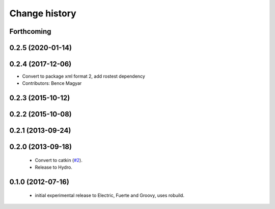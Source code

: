 Change history
==============

Forthcoming
-----------

0.2.5 (2020-01-14)
------------------

0.2.4 (2017-12-06)
------------------
* Convert to package xml format 2, add rostest dependency
* Contributors: Bence Magyar

0.2.3 (2015-10-12)
------------------

0.2.2 (2015-10-08)
------------------

0.2.1 (2013-09-24)
------------------

0.2.0 (2013-09-18)
------------------

 * Convert to catkin (`#2`_).
 * Release to Hydro.

0.1.0 (2012-07-16)
------------------

 * initial experimental release to Electric, Fuerte and Groovy, uses
   robuild.

.. _`#2`: https://github.com/ros-geographic-info/open_street_map/issues/2
